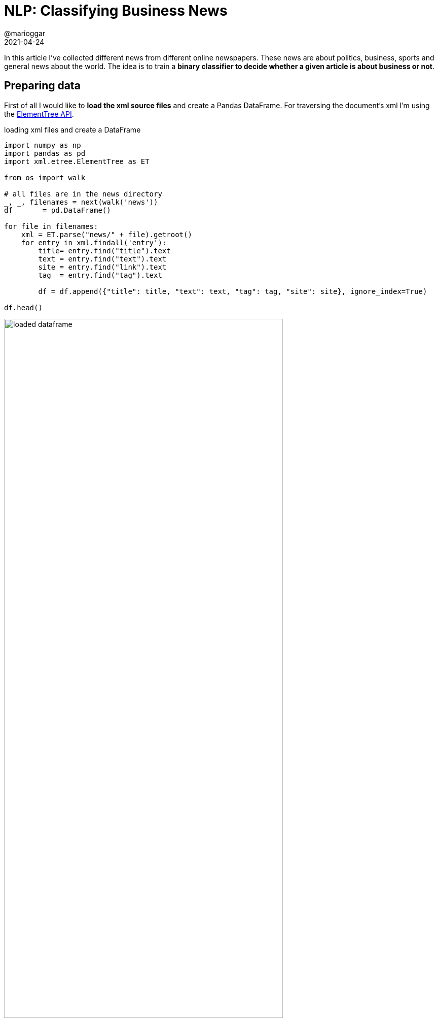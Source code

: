 = NLP: Classifying Business News
@marioggar
2021-04-24
:jbake-type: post
:jbake-status: published
:jbake-tags: nlp, ml
:idprefix:
:summary: Binary classification with text
:summary_image: stocks-python.png

In this article I've collected different news from different online newspapers. These news are about politics, business, sports and general news about the world. The idea is to train a **binary classifier to decide whether a given article is about business or not**.

== Preparing data

First of all I would like to **load the xml source files** and create a Pandas DataFrame. For traversing the document's xml I'm using the https://docs.python.org/3/library/xml.etree.elementtree.html[ElementTree API].

[source, python]
.loading xml files and create a DataFrame
----
import numpy as np
import pandas as pd
import xml.etree.ElementTree as ET 

from os import walk

# all files are in the news directory
_, _, filenames = next(walk('news'))
df       = pd.DataFrame()

for file in filenames:
    xml = ET.parse("news/" + file).getroot()
    for entry in xml.findall('entry'):
        title= entry.find("title").text
        text = entry.find("text").text
        site = entry.find("link").text
        tag  = entry.find("tag").text
        
        df = df.append({"title": title, "text": text, "tag": tag, "site": site}, ignore_index=True)
        
df.head()
----

image::2021/04/nlp_classifying_news/dataframe.png[alt="loaded dataframe", width="80%", align="center"]

=== Creating labels

Because this is a binary classification, I need to create a column with the **instances' labels**. I'm creating column **"business"** with possible values 0 or 1 .Business related news will have **1**, and the rest **0**. I'm making use of Numpy's https://numpy.org/doc/stable/reference/generated/numpy.where.html[where] function.

[source, python]
----
df = df\
    .fillna({"tag": "unknown"})\
    .dropna()

df['business'] = np.where(df['tag'] == 'business', 1, 0)
----

=== Checking class imbalance

Class imbalance is an important issue. If there'are many more instances of one class than the other, the model could end up performing as if it were a dummy classifier taking the most frequent outcome as prediction. To address that problem there're some techniques to apply like under-sampling or over-sampling. But first, lets see if there's a clear imbalance between our two classes:

[source, python]
.Checking class imbalance
----
df.loc[:, ['title', 'business']]\
    .groupby('business')\
    .count()\
    .reset_index()\
    .rename(columns={'title': 'count'})
----

image::2021/04/nlp_classifying_news/imbalance.png[alt="imbalance", width="15%"]

It seems there's nothing to worry about, **both classes are around 50%** (52/47).

=== Avoid data leakage

Another important issue when dealing with data is https://en.wikipedia.org/wiki/Leakage_(machine_learning)[data leakage (Wikipedia)]. Leaking information while training the model could create over-optimistic models that generalize badly. I've found **some data I need to remove from text** before training the model: **site name and topic name**. 

Of course there could be more potential data leakages, for example, leaving article authors, could be a potential data leakage if those journalists are only specialized in a specific topic. For this exercise I stopped looking for data leakages when the different model predictions were performing decently with the testing datasets. There's a very https://machinelearningmastery.com/data-leakage-machine-learning/[interesting article] regarding data leakage that I'd like to review when I have the time.

==== Removing site information

Lets say an article is from the Financial Times and inside the text there is **www.ft.com**. Because most articles from Financial Times are supposed to be about businesses, the model could immediately correlate the site with the business class, creating overfitted models. Therefore I had to **extract the different site names** from the articles' links (site column in the data-frame):

[source, python]
.getting different site names
----
sites = df['site']\
    .str.extractall(r'https://.*\.(?P<www>\w*)\..*')\
    .reset_index(col_fill='origin')['www']\
    .unique()

sites
----

....
[bbc, cnn, cnbc, investing...]
....

Once I had the site names, it was time to **remove all these names from text**, whether they were found as upper, lower or capitalize case.

[source, python]
.removing site related information
----
for site in sites:
    df['text'] = df['text'].str.replace(site, ' ', regex=False)
    df['text'] = df['text'].str.replace(site.upper(), ' ', regex=False)
    df['text'] = df['text'].str.replace(site.capitalize(), ' ', regex=False)
----

==== Removing topic words in text

If the training text has the section it belongs: business, sports... etc, that could end up ending in a bad generalization as well. 

[source, python]
.removing topic words
----
for topic in ['business', 'sport', 'politics', 'investing']:
    df['text'] = df['text'].str.replace(topic, ' ', regex=False)
    df['text'] = df['text'].str.replace(topic.upper(), ' ', regex=False)
    df['text'] = df['text'].str.replace(topic.capitalize(), ' ', regex=False)
----

=== Removing stopwords

https://medium.com/@saitejaponugoti/stop-words-in-nlp-5b248dadad47[Stopwords] are everywhere in text, and most of the time, they only add noise to the model, and makes training longer, so it's better to get rid of them.

[source, python]
.removing stopwords
----
from nltk.corpus import stopwords

for sw in stopwords.words('english'):
    df['text'] = df['text'].str.replace("\s{}\s".format(sw), ' ', regex=True)
    df['text'] = df['text'].str.replace("\s{}\s".format(sw.upper()), ' ', regex=True)
    df['text'] = df['text'].str.replace("{}\s".format(sw.capitalize()), ' ', regex=True)
----

== Training model

Once I've finished preparing the data, it's time to create the model.

=== Splitting data

First lets **split the initial dataset** to create training and testing datasets.

[source, python]
----
from sklearn.model_selection import train_test_split

X_train, X_test, y_train, y_test = train_test_split(df['text'], df['business'], random_state=0)
----

=== Vectorizing data sets

Unfortunately classifiers don't deal well with categorical data such text, that's why I'm going to use a vectorizer. According to the https://scikit-learn.org/stable/modules/feature_extraction.html#text-feature-extraction[Scikit-Learn site] **Vectorization is the general process of turning a collection of text documents into numerical feature vectors**. There are a few different vectorizers available in Scikit-Learn: https://scikit-learn.org/stable/modules/generated/sklearn.feature_extraction.text.CountVectorizer.html[CountVectorizer] and https://scikit-learn.org/stable/modules/generated/sklearn.feature_extraction.text.TfidfVectorizer.html#sklearn.feature_extraction.text.TfidfVectorizer[TfidfVectorizer]. In this case I'm using CountVectorizer.

[source, python]
----
from sklearn.feature_extraction.text import CountVectorizer

vec = CountVectorizer(min_df=8, ngram_range=(1,2)).fit(X_train)

print("no of features:", len(vec.get_feature_names()))
----

....
no of features: 6551
....

There are a couple of parameters woth commenting:

- **min_df**: I'd like to ignore terms don't appearing in at least in 8 documents
- **ngram_range**: I'd like the vectorizer to create means unigrams (1, 1) and bigrams (1, 2).

.ngrams
****
A n-gram is a sequence of phonems where n could be any positive number. That allows our comparison procedure to be smarter. Instead of comparing all characters, or word by word, in this case, we would like to find certain tuples of common tokens between two sentences. For example, What are the n-grams of sentence_1, with n=2 using tokens ?

[source, python]
----
import nltk
from nltk.util import ngrams

seq_1 = set(nltk.word_tokenize("I am a big fan"))
seq_2 = set(nltk.word_tokenize("I am a tennis fan"))

list(ngrams(seq_1, n=2)), list(ngrams(seq_2, n=2))

n-grams
----

....
([('am', 'fan'), ('fan', 'big'), ('big', 'I'), ('I', 'a')],
 [('am', 'tennis'), ('tennis', 'fan'), ('fan', 'I'), ('I', 'a')])
....

- https://en.wikipedia.org/wiki/N-gram[NGrams (Wikipedia)]
- https://towardsdatascience.com/from-dataframe-to-n-grams-e34e29df3460[N-Gram Ranking @towardsdatascience]

****

Once the vectorizer has been trained I can create my vectorized versions of **X_train** and **X_test** features.

[source, python]
.transforming datasets
----
X_train_vectorized = vec.transform(X_train)
X_test_vectorized  = vec.transform(X_test)
----

=== Cross Validation

To figure out which classifier works best with the data at hand, I'm going to make use of cross validation to train three different classifiers.

[source, python]
.classifiers to use
----
from sklearn.svm import SVC
from sklearn.ensemble import AdaBoostClassifier
from sklearn.linear_model import LogisticRegression

classifiers = [
    {
        'classifier': SVC(),
        'params': {
            'C': [1, 5, 10, 20, 30, 40],
            'kernel': ['rbf', 'linear']
        }
    },
    {
        'classifier': LogisticRegression(),
        'params': {
            'C': [1, 5, 10, 20, 30, 40],
            'solver': ['newton-cg', 'saga']
        }
    },
    {
        'classifier': AdaBoostClassifier(),
        'params': {
            'n_estimators': [50, 60, 75, 100]
        }
    }
]
----

I've created the following function that uses https://scikit-learn.org/stable/modules/generated/sklearn.model_selection.GridSearchCV.html[GridSearchCV] to look for the best params to use for a given dataset.

[source, python]
.function to get best parameters
----
from sklearn.model_selection import GridSearchCV
from sklearn.metrics import confusion_matrix

def resolve_best_params(classifier_entry, X_param, y_param):
    clsf_instance = classifier_entry['classifier']
    clsf_params   = classifier_entry['params']
    grid_search   = GridSearchCV(
        clsf_instance,
        cv=5,
        param_grid=clsf_params,
        scoring='precision_macro')
    grid_result   = grid_search.fit(X_param, y_param)

    return grid_result.best_params_
----

For every classifier I'm using **resolve_best_params** to find the best params for every one of them. I'm storing that information in the classifier's dictionary to use it later.

[source, python]
----
for clsf in classifiers:
    best_params = resolve_best_params(clsf, X_train_vectorized, y_train)
    classifier  = clsf['classifier'].set_params(**best_params).fit(X_train_vectorized, y_train)
    clsf_name   = type(classifier).__name__

    # storing information for later use
    clsf['predicted']   = classifier.predict(X_test_vectorized)
    clsf['matrix']      = confusion_matrix(y_test, clsf['predicted'])
    clsf['best_params'] = best_params
----

== Evaluation

After training different models, it's time to see which one performs best.

=== Confusion Matrix

The first evaluation method I'd like to use is a link:/blog/2021/03/ml_confusion_matrix.html[confusion matrix]. That will give me an idea of the precision/recall relationship for each one of them.

[source, python]
----
import seaborn as sns
import matplotlib.pyplot as plt

f, ax = plt.subplots(1, 3, figsize=(15, 5))
cols  = 0

for clsf in classifiers:
    clsf_name   = type(clsf['classifier']).__name__
    matrix      = clsf['matrix']
    
    ax[cols].title.set_text(clsf_name)
    sns.heatmap(matrix, cbar=False, square=True, annot=True, fmt='g',ax=ax[cols],cmap="YlGnBu")
    cols += 1
    
plt.show()
----

image::2021/04/nlp_classifying_news/confusion_matrices.png[alt="confusion matrices", width="80%", align="center"]

It seems that the best classifier is the one using **LogicRegression**.

=== AUC

To establish the goodness of classifier is oftenly used as a mesure the link:/blog/2021/03/ml_roc_curve.html[AUC or Area Under the Curve].

[source, python]
----
import matplotlib.pyplot as plt
from sklearn.metrics import roc_curve, auc

f, ax = plt.subplots(1, 3, figsize=(15, 5))
cols  = 0

for clsf in classifiers:
    clsf_name   = type(clsf['classifier']).__name__

    y_test_predicted     = clsf['predicted']
    fpr, tpr, thresholds = roc_curve(y_test, y_test_predicted)
    roc_auc              = auc(fpr, tpr)

    ax[cols].title.set_text("{0} -- AUC: {1:.2f}".format(clsf_name, roc_auc))
    ax[cols].set_xlabel("False Positive Rate")
    ax[cols].set_ylabel("True Positive Rate")
    ax[cols].plot(fpr, tpr, c='k')
    ax[cols].plot([0, 1], [0, 1], c='k', linestyle='--')
    ax[cols].fill_between(fpr, tpr, hatch='\\', color='none', edgecolor='#cccccc')
    cols +=1
    
plt.show()
----

image::2021/04/nlp_classifying_news/auc.png[alt="area under the curve", width="80%", align="center"]

Again, it seems the classifier that is performing the best is the **LogisticRegression** classifier.

=== WordCloud

Now that it seems that the best classifier to use is https://scikit-learn.org/stable/modules/generated/sklearn.linear_model.LogisticRegression.html[LogisticRegression], I'd like to see which features are used the most when classifying a new instance as 'business'. In order to do that I'm extracting LogisticRegression's feature coeficients.

First thing to do, I need **to get the best parameters for the LogisticRegression classifier** found during the cross validation I did earlier.

[source, python]
----
for clsf in classifiers:
    name   = type(clsf['classifier']).__name__
    params = clsf['best_params']
    print(name, params)
----

....
SVC {'C': 20, 'kernel': 'rbf'}
LogisticRegression {'C': 5, 'solver': 'newton-cg'}
AdaBoostClassifier {'n_estimators': 75}
....

Then I'm creating two groups: less and most significant features

[source, python]
----
feature_names     = np.array(vec.get_feature_names())
model             = LogisticRegression(C=5, solver='newton-cg').fit(X_train_vectorized, y_train)
sorted_coef_index = model.coef_[0].argsort()

less = feature_names[sorted_coef_index[:50]]
most = feature_names[sorted_coef_index[:-51:-1]]
----

And finally I'm using the https://github.com/amueller/word_cloud[WordCloud] library to show a word cloud showing the most significant features and another showing the less significant features.

[source, python]
----
import matplotlib.pyplot as plt
from wordcloud import WordCloud

less_cloud = WordCloud(max_font_size=50, max_words=100, background_color="white").generate(" ".join(less))
most_cloud = WordCloud(max_font_size=50, max_words=100, background_color="white").generate(" ".join(most))

_, ax = plt.subplots(1, 2, figsize=(15, 15))

ax[0].set_title("MOST SIGNIFICANT WORDS")
ax[0].imshow(most_cloud, interpolation="bilinear")
ax[0].axis("off")

ax[1].set_title("LESS SIGNIFICANT WORDS")
ax[1].imshow(less_cloud, interpolation="bilinear")
ax[1].axis("off")

plt.show()
----

image::2021/04/nlp_classifying_news/wordcloud.png[alt="wordcloud", width="80%", align="center"]

Lets use the created model to classify new instances:

[source, python]
.predicting
----
news = [
    "The last Roaring Twenties ended in disaster. Should investors be worried?", 
    "Bunny attends baseball game and everyone is in love with it"
]

model.predict(vec.transform(news))
----

Which outputs the expected results: 1 for the first text (busines) and 0 for the second text (not business):

....
[1, 0]
....

== Conclusion

Wrapping up. These are the **steps I followed**:

- **Data cleaning**: loading, cleaning, data leakage removal
- **Training model**: splitting data, vectorization, cross validation to look for best parametrization
- **Evaluation**: confusion matrix, area under the curve
- **Testing model with new instances**

Things I **could have done better**:

- **I didn't keep some data apart** from the beginning
- **I didn't create a baseline** to compare the performance of the real classifiers

== Resources

- https://en.wikipedia.org/wiki/Leakage_(machine_learning)[Data Leakage definition]: Wikipedia
- https://machinelearningmastery.com/data-leakage-machine-learning/[Data leakage article]: at machinelearningmastery.com
- https://medium.com/@saitejaponugoti/stop-words-in-nlp-5b248dadad47[Stopwords in NLP]
- https://scikit-learn.org/stable/modules/feature_extraction.html#text-feature-extraction[Text Feature Extraction in Scikit-Learn]
- https://github.com/amueller/word_cloud[Wordcloud]: Python library to create word clouds